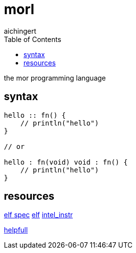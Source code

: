 = morl
aichingert
:icons: font
:toc:
:toclevels: 3
:experimental:

the mor programming language

== syntax

[source, mor]
----

hello :: fn() {
    // println("hello")
}

// or

hello : fn(void) void : fn() {
    // println("hello")
}

----

== resources

https://refspecs.linuxfoundation.org/elf/elf.pdf[elf spec^]
https://build-your-own.org/blog/20230219_elf_craft/[elf^]
https://www.intel.com/content/www/us/en/developer/articles/technical/intel-sdm.html[intel_instr^]

https://defuse.ca/online-x86-assembler.htm#disassembly2[helpfull^]
